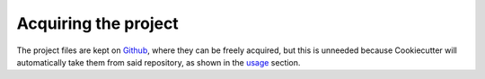 =====================
Acquiring the project
=====================

The project files are kept on `Github`_, where they can be freely acquired, but
this is unneeded because Cookiecutter will automatically take them from said
repository, as shown in the `usage`_ section.

.. _Github: https://github.com/Bernardo-MG/cookiecutter-python-library
.. _usage: ./usage.html